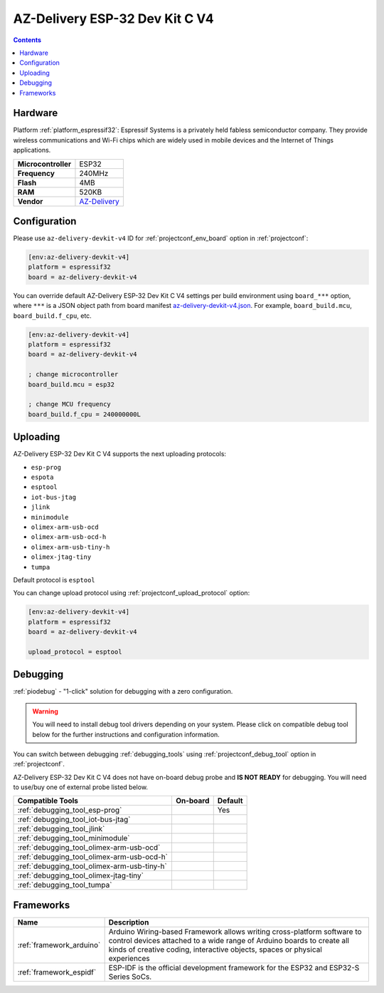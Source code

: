..  Copyright (c) 2014-present PlatformIO <contact@platformio.org>
    Licensed under the Apache License, Version 2.0 (the "License");
    you may not use this file except in compliance with the License.
    You may obtain a copy of the License at
       http://www.apache.org/licenses/LICENSE-2.0
    Unless required by applicable law or agreed to in writing, software
    distributed under the License is distributed on an "AS IS" BASIS,
    WITHOUT WARRANTIES OR CONDITIONS OF ANY KIND, either express or implied.
    See the License for the specific language governing permissions and
    limitations under the License.

.. _board_espressif32_az-delivery-devkit-v4:

AZ-Delivery ESP-32 Dev Kit C V4
===============================

.. contents::

Hardware
--------

Platform :ref:`platform_espressif32`: Espressif Systems is a privately held fabless semiconductor company. They provide wireless communications and Wi-Fi chips which are widely used in mobile devices and the Internet of Things applications.

.. list-table::

  * - **Microcontroller**
    - ESP32
  * - **Frequency**
    - 240MHz
  * - **Flash**
    - 4MB
  * - **RAM**
    - 520KB
  * - **Vendor**
    - `AZ-Delivery <https://www.az-delivery.com/products/esp-32-dev-kit-c-v4?utm_source=platformio.org&utm_medium=docs>`__


Configuration
-------------

Please use ``az-delivery-devkit-v4`` ID for :ref:`projectconf_env_board` option in :ref:`projectconf`:

.. code-block:: ini

  [env:az-delivery-devkit-v4]
  platform = espressif32
  board = az-delivery-devkit-v4

You can override default AZ-Delivery ESP-32 Dev Kit C V4 settings per build environment using
``board_***`` option, where ``***`` is a JSON object path from
board manifest `az-delivery-devkit-v4.json <https://github.com/platformio/platform-espressif32/blob/master/boards/az-delivery-devkit-v4.json>`_. For example,
``board_build.mcu``, ``board_build.f_cpu``, etc.

.. code-block:: ini

  [env:az-delivery-devkit-v4]
  platform = espressif32
  board = az-delivery-devkit-v4

  ; change microcontroller
  board_build.mcu = esp32

  ; change MCU frequency
  board_build.f_cpu = 240000000L


Uploading
---------
AZ-Delivery ESP-32 Dev Kit C V4 supports the next uploading protocols:

* ``esp-prog``
* ``espota``
* ``esptool``
* ``iot-bus-jtag``
* ``jlink``
* ``minimodule``
* ``olimex-arm-usb-ocd``
* ``olimex-arm-usb-ocd-h``
* ``olimex-arm-usb-tiny-h``
* ``olimex-jtag-tiny``
* ``tumpa``

Default protocol is ``esptool``

You can change upload protocol using :ref:`projectconf_upload_protocol` option:

.. code-block:: ini

  [env:az-delivery-devkit-v4]
  platform = espressif32
  board = az-delivery-devkit-v4

  upload_protocol = esptool

Debugging
---------

:ref:`piodebug` - "1-click" solution for debugging with a zero configuration.

.. warning::
    You will need to install debug tool drivers depending on your system.
    Please click on compatible debug tool below for the further
    instructions and configuration information.

You can switch between debugging :ref:`debugging_tools` using
:ref:`projectconf_debug_tool` option in :ref:`projectconf`.

AZ-Delivery ESP-32 Dev Kit C V4 does not have on-board debug probe and **IS NOT READY** for debugging. You will need to use/buy one of external probe listed below.

.. list-table::
  :header-rows:  1

  * - Compatible Tools
    - On-board
    - Default
  * - :ref:`debugging_tool_esp-prog`
    - 
    - Yes
  * - :ref:`debugging_tool_iot-bus-jtag`
    - 
    - 
  * - :ref:`debugging_tool_jlink`
    - 
    - 
  * - :ref:`debugging_tool_minimodule`
    - 
    - 
  * - :ref:`debugging_tool_olimex-arm-usb-ocd`
    - 
    - 
  * - :ref:`debugging_tool_olimex-arm-usb-ocd-h`
    - 
    - 
  * - :ref:`debugging_tool_olimex-arm-usb-tiny-h`
    - 
    - 
  * - :ref:`debugging_tool_olimex-jtag-tiny`
    - 
    - 
  * - :ref:`debugging_tool_tumpa`
    - 
    - 

Frameworks
----------
.. list-table::
    :header-rows:  1

    * - Name
      - Description

    * - :ref:`framework_arduino`
      - Arduino Wiring-based Framework allows writing cross-platform software to control devices attached to a wide range of Arduino boards to create all kinds of creative coding, interactive objects, spaces or physical experiences

    * - :ref:`framework_espidf`
      - ESP-IDF is the official development framework for the ESP32 and ESP32-S Series SoCs.
